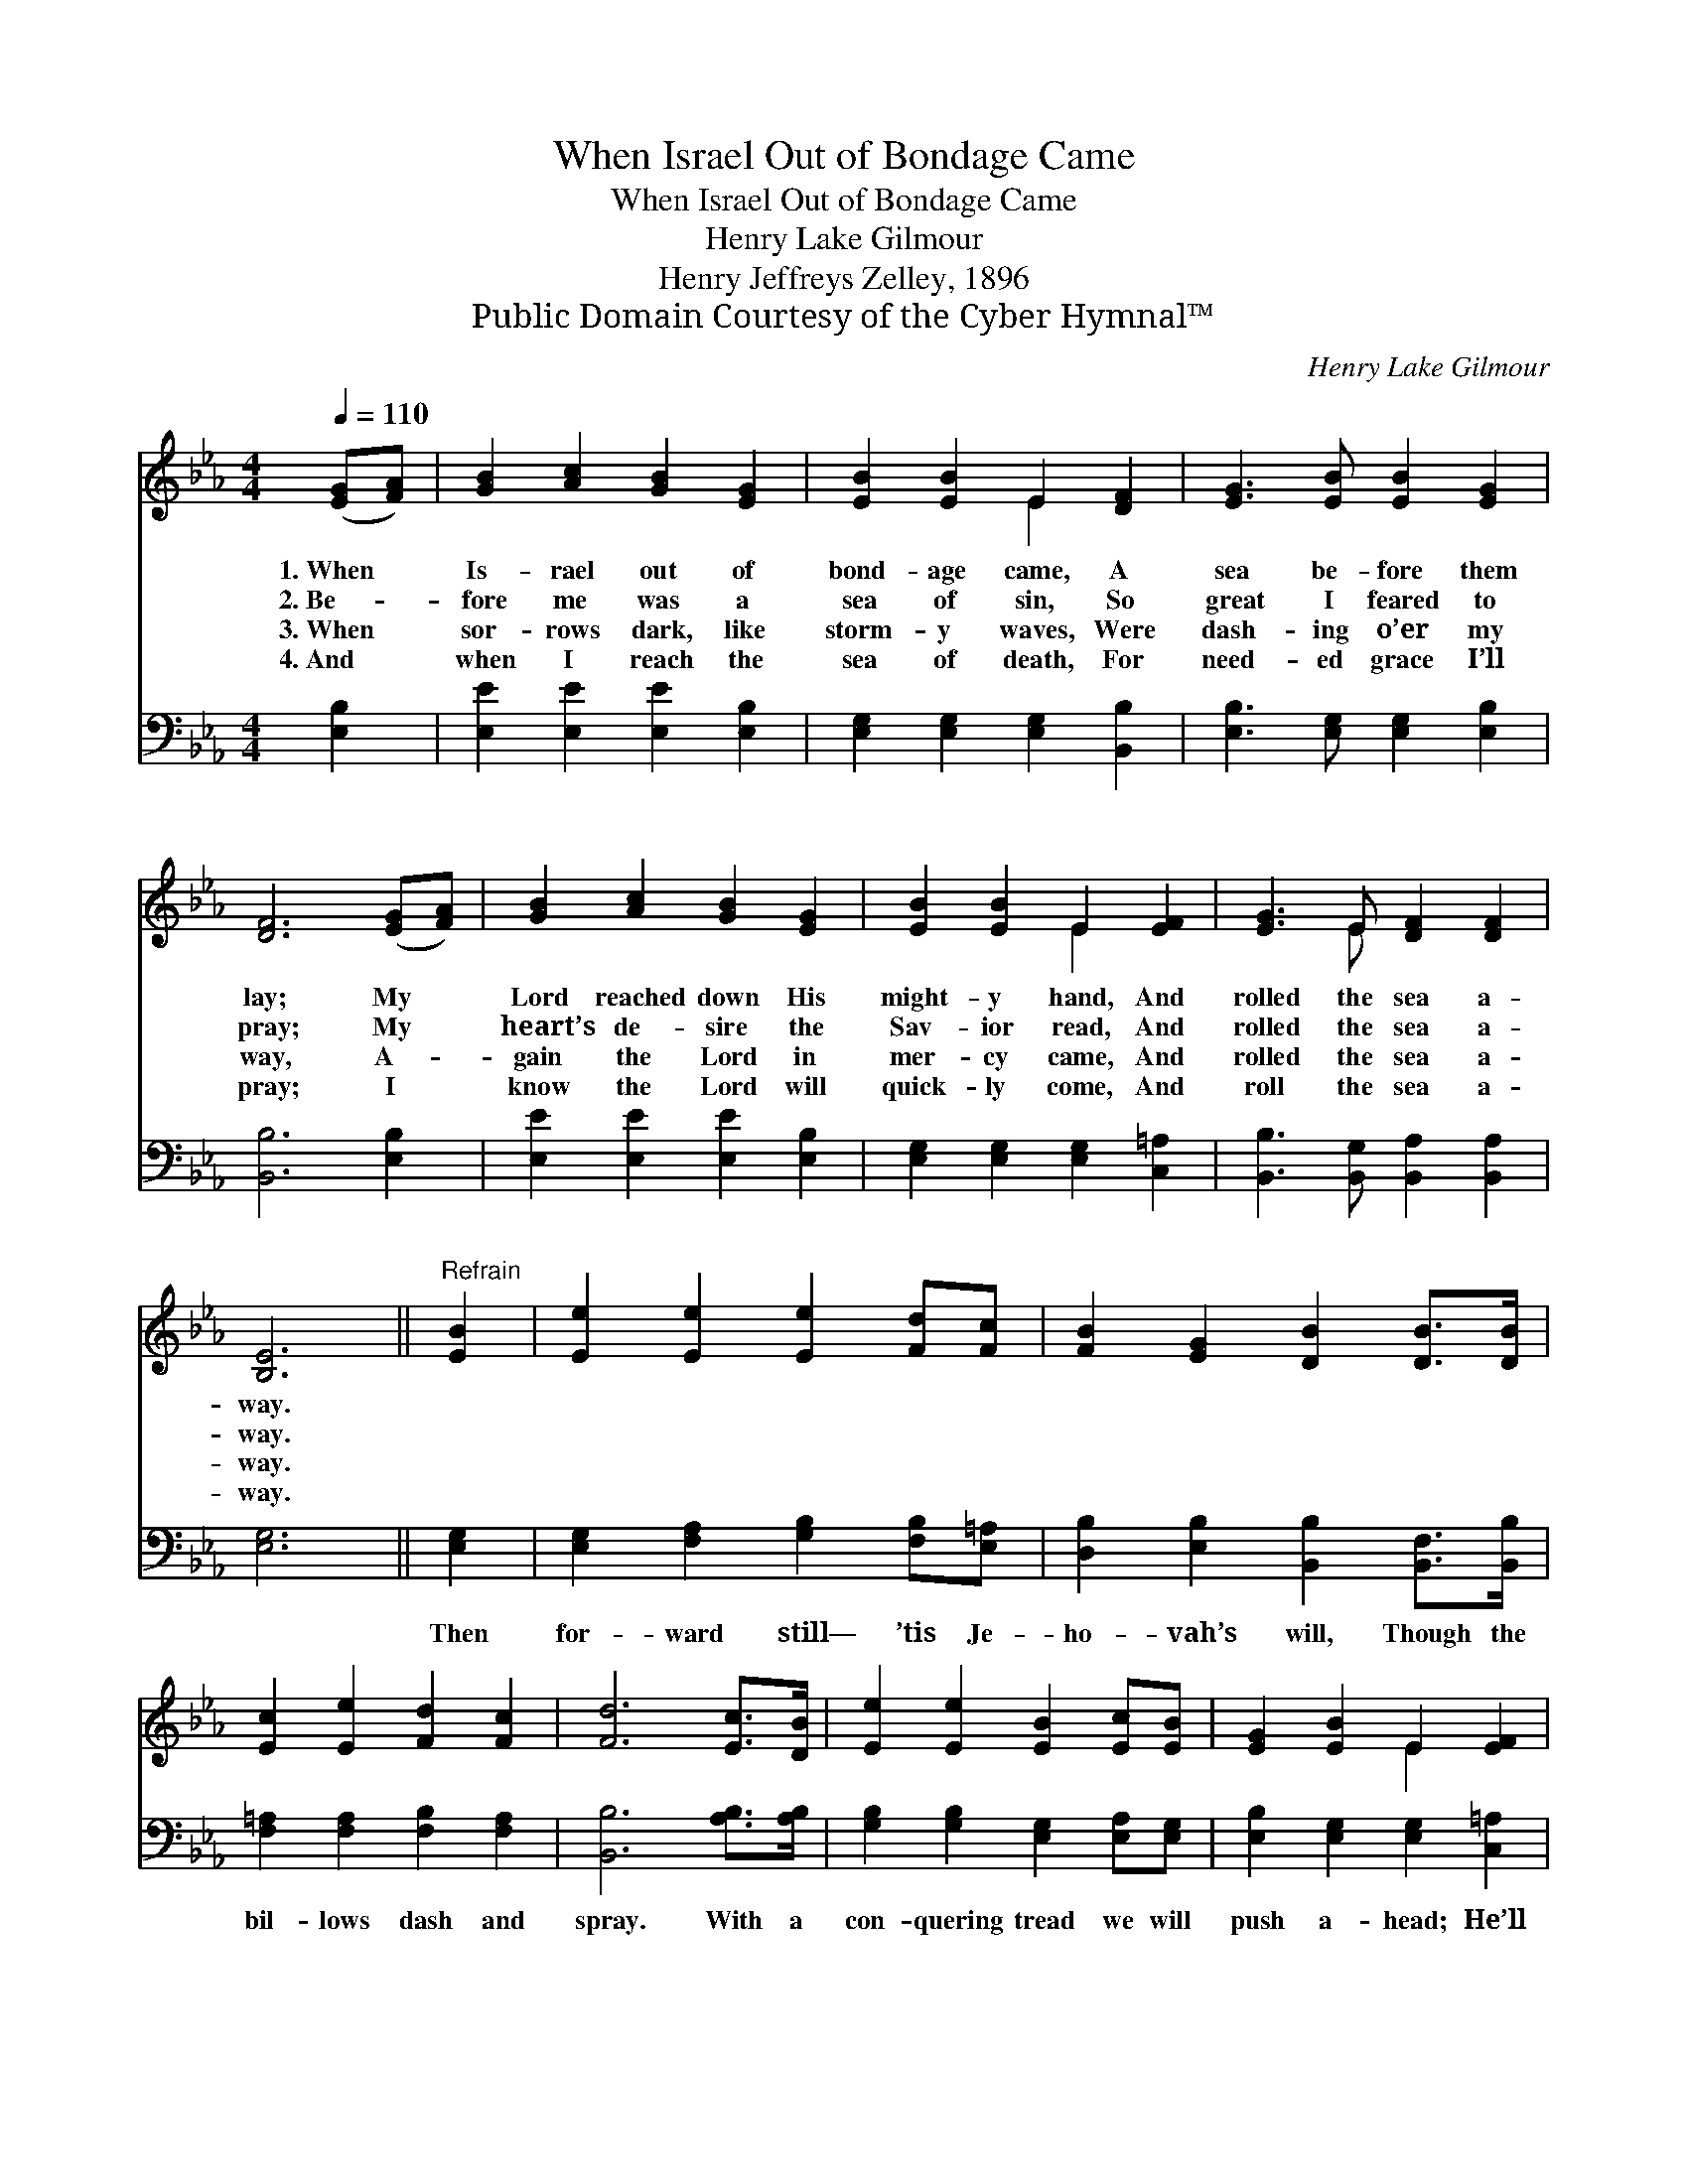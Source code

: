 X:1
T:When Israel Out of Bondage Came
T:When Israel Out of Bondage Came
T:Henry Lake Gilmour
T:Henry Jeffreys Zelley, 1896
T:Public Domain Courtesy of the Cyber Hymnal™
C:Henry Lake Gilmour
Z:Public Domain
Z:Courtesy of the Cyber Hymnal™
%%score ( 1 2 ) 3
L:1/8
Q:1/4=110
M:4/4
K:Eb
V:1 treble 
V:2 treble 
V:3 bass 
V:1
 ([EG][FA]) | [GB]2 [Ac]2 [GB]2 [EG]2 | [EB]2 [EB]2 E2 [DF]2 | [EG]3 [EB] [EB]2 [EG]2 | %4
w: 1.~When *|Is- rael out of|bond- age came, A|sea be- fore them|
w: 2.~Be- *|fore me was a|sea of sin, So|great I feared to|
w: 3.~When *|sor- rows dark, like|storm- y waves, Were|dash- ing o’er my|
w: 4.~And *|when I reach the|sea of death, For|need- ed grace I’ll|
 [DF]6 ([EG][FA]) | [GB]2 [Ac]2 [GB]2 [EG]2 | [EB]2 [EB]2 E2 [EF]2 | [EG]3 E [DF]2 [DF]2 | %8
w: lay; My *|Lord reached down His|might- y hand, And|rolled the sea a-|
w: pray; My *|heart’s de- sire the|Sav- ior read, And|rolled the sea a-|
w: way, A- *|gain the Lord in|mer- cy came, And|rolled the sea a-|
w: pray; I *|know the Lord will|quick- ly come, And|roll the sea a-|
 [B,E]6 ||"^Refrain" [EB]2 | [Ee]2 [Ee]2 [Ee]2 [Fd][Fc] | [FB]2 [EG]2 [DB]2 [DB]>[DB] | %12
w: way.||||
w: way.||||
w: way.||||
w: way.||||
 [Ec]2 [Ee]2 [Fd]2 [Fc]2 | [Fd]6 [Ec]>[DB] | [Ee]2 [Ee]2 [EB]2 [Ec][EB] | [EG]2 [EB]2 E2 [EF]2 | %16
w: ||||
w: ||||
w: ||||
w: ||||
 [EG]3 E [DF]2 [DF]2 | [B,E]6 |] %18
w: ||
w: ||
w: ||
w: ||
V:2
 x2 | x8 | x4 E2 x2 | x8 | x8 | x8 | x4 E2 x2 | x3 E x4 | x6 || x2 | x8 | x8 | x8 | x8 | x8 | %15
 x4 E2 x2 | x3 E x4 | x6 |] %18
V:3
 [E,B,]2 | [E,E]2 [E,E]2 [E,E]2 [E,B,]2 | [E,G,]2 [E,G,]2 [E,G,]2 [B,,B,]2 | %3
w: ~|~ ~ ~ ~|~ ~ ~ ~|
 [E,B,]3 [E,G,] [E,G,]2 [E,B,]2 | [B,,B,]6 [E,B,]2 | [E,E]2 [E,E]2 [E,E]2 [E,B,]2 | %6
w: ~ ~ ~ ~|~ ~|~ ~ ~ ~|
 [E,G,]2 [E,G,]2 [E,G,]2 [C,=A,]2 | [B,,B,]3 [B,,G,] [B,,A,]2 [B,,A,]2 | [E,G,]6 || [E,G,]2 | %10
w: ~ ~ ~ ~|~ ~ ~ ~|~|Then|
 [E,G,]2 [F,A,]2 [G,B,]2 [F,B,][E,=A,] | [D,B,]2 [E,B,]2 [B,,B,]2 [B,,F,]>[B,,B,] | %12
w: for- ward still— ’tis Je-|ho- vah’s will, Though the|
 [F,=A,]2 [F,A,]2 [F,B,]2 [F,A,]2 | [B,,B,]6 [A,B,]>[A,B,] | [G,B,]2 [G,B,]2 [E,G,]2 [E,A,][E,G,] | %15
w: bil- lows dash and|spray. With a|con- quering tread we will|
 [E,B,]2 [E,G,]2 [E,G,]2 [C,=A,]2 | [B,,B,]3 [B,,G,] [B,,A,]2 [B,,A,]2 | [E,G,]6 |] %18
w: push a- head; He’ll|roll the sea a-|way.|

